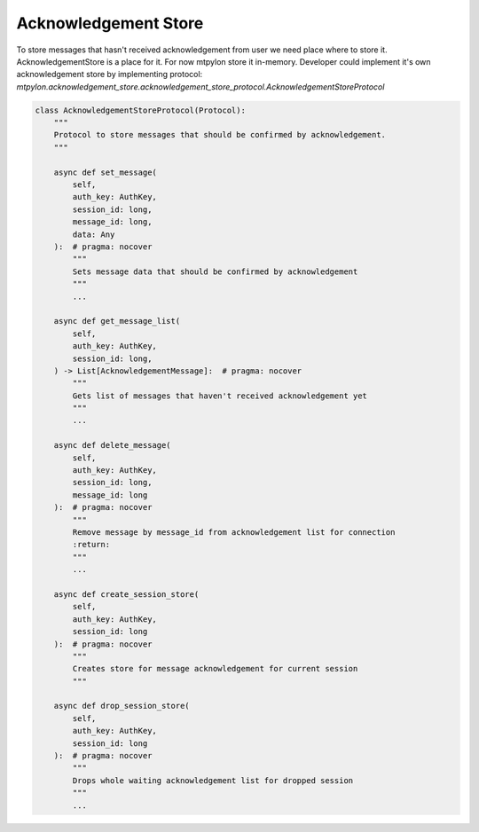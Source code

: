 .. _mtpylon_acknowledgement_store:


Acknowledgement Store
=====================

To store messages that hasn't received acknowledgement from user we need
place where to store it. AcknowledgementStore is a place for it.
For now mtpylon store it in-memory. Developer could implement it's
own acknowledgement store by implementing protocol:
`mtpylon.acknowledgement_store.acknowledgement_store_protocol.AcknowledgementStoreProtocol`

.. code-block:: python

  class AcknowledgementStoreProtocol(Protocol):
      """
      Protocol to store messages that should be confirmed by acknowledgement.
      """

      async def set_message(
          self,
          auth_key: AuthKey,
          session_id: long,
          message_id: long,
          data: Any
      ):  # pragma: nocover
          """
          Sets message data that should be confirmed by acknowledgement
          """
          ...

      async def get_message_list(
          self,
          auth_key: AuthKey,
          session_id: long,
      ) -> List[AcknowledgementMessage]:  # pragma: nocover
          """
          Gets list of messages that haven't received acknowledgement yet
          """
          ...

      async def delete_message(
          self,
          auth_key: AuthKey,
          session_id: long,
          message_id: long
      ):  # pragma: nocover
          """
          Remove message by message_id from acknowledgement list for connection
          :return:
          """
          ...

      async def create_session_store(
          self,
          auth_key: AuthKey,
          session_id: long
      ):  # pragma: nocover
          """
          Creates store for message acknowledgement for current session
          """

      async def drop_session_store(
          self,
          auth_key: AuthKey,
          session_id: long
      ):  # pragma: nocover
          """
          Drops whole waiting acknowledgement list for dropped session
          """
          ...
